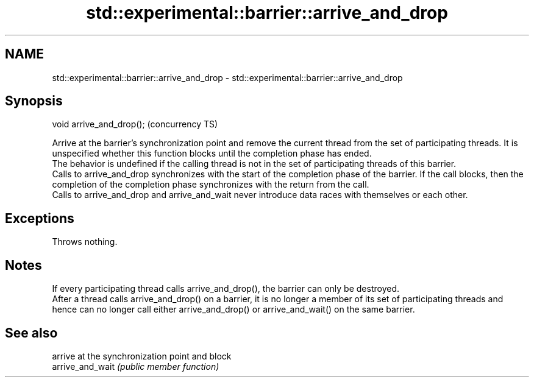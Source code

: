 .TH std::experimental::barrier::arrive_and_drop 3 "2020.03.24" "http://cppreference.com" "C++ Standard Libary"
.SH NAME
std::experimental::barrier::arrive_and_drop \- std::experimental::barrier::arrive_and_drop

.SH Synopsis

  void arrive_and_drop();  (concurrency TS)

  Arrive at the barrier's synchronization point and remove the current thread from the set of participating threads. It is unspecified whether this function blocks until the completion phase has ended.
  The behavior is undefined if the calling thread is not in the set of participating threads of this barrier.
  Calls to arrive_and_drop synchronizes with the start of the completion phase of the barrier. If the call blocks, then the completion of the completion phase synchronizes with the return from the call.
  Calls to arrive_and_drop and arrive_and_wait never introduce data races with themselves or each other.

.SH Exceptions

  Throws nothing.

.SH Notes

  If every participating thread calls arrive_and_drop(), the barrier can only be destroyed.
  After a thread calls arrive_and_drop() on a barrier, it is no longer a member of its set of participating threads and hence can no longer call either arrive_and_drop() or arrive_and_wait() on the same barrier.

.SH See also


                  arrive at the synchronization point and block
  arrive_and_wait \fI(public member function)\fP




